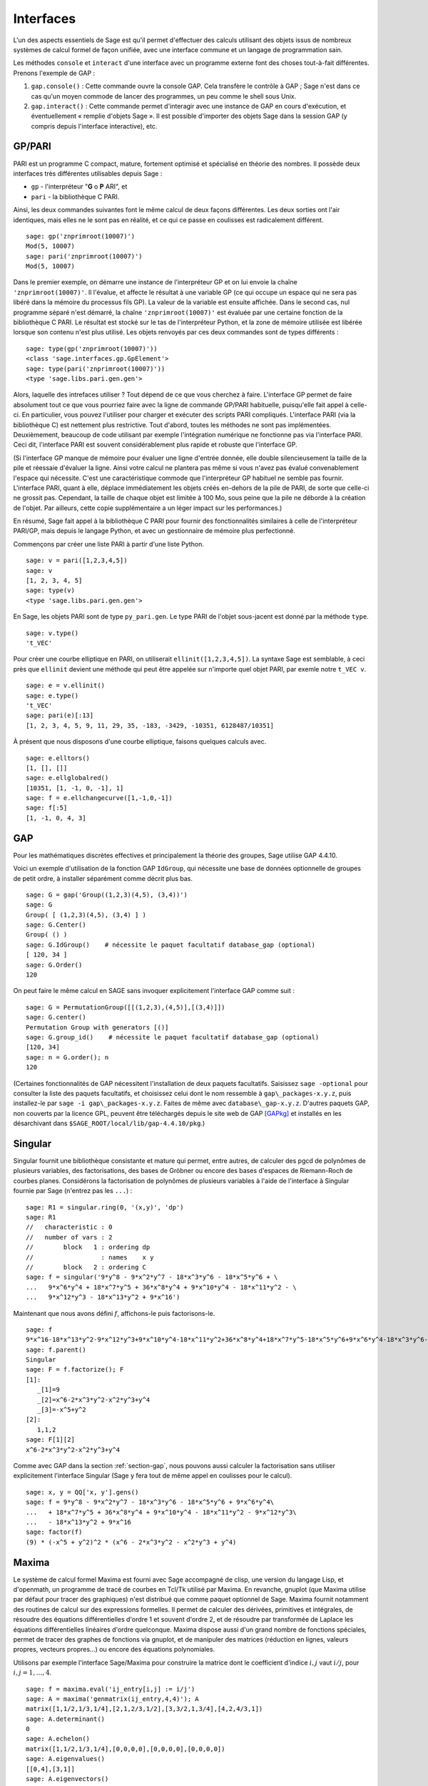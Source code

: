 **********
Interfaces
**********

L'un des aspects essentiels de Sage est qu'il permet d'effectuer des calculs
utilisant des objets issus de nombreux systèmes de calcul formel de
façon unifiée, avec une interface commune et un langage de programmation
sain.

Les méthodes ``console`` et ``interact`` d'une interface avec un
programme externe font des choses tout-à-fait différentes. Prenons
l'exemple de GAP :

#. ``gap.console()`` : Cette commande ouvre la console GAP. Cela
   transfère le contrôle à GAP ; Sage n'est dans ce cas qu'un moyen
   commode de lancer des programmes, un peu comme le shell sous Unix.

#. ``gap.interact()`` : Cette commande permet d'interagir avec une
   instance de GAP en cours d'exécution, et éventuellement « remplie
   d'objets Sage ». Il est possible d'importer des objets Sage dans la
   session GAP (y compris depuis l'interface interactive), etc.

.. index: PARI; GP

GP/PARI
=======

PARI est un programme C compact, mature, fortement optimisé et
spécialisé en théorie des nombres. Il possède deux
interfaces très différentes utilisables depuis Sage :

-  ``gp`` - l'interpréteur "**G** o **P** ARI", et

-  ``pari`` - la bibliothèque C PARI.


Ainsi, les deux commandes suivantes font le même calcul de deux façons
différentes. Les deux sorties ont l'air identiques, mais elles ne le
sont pas en réalité, et ce qui ce passe en coulisses est radicalement
différent.

::

    sage: gp('znprimroot(10007)')
    Mod(5, 10007)
    sage: pari('znprimroot(10007)')
    Mod(5, 10007)

Dans le premier exemple, on démarre une instance de l'interpréteur GP et
on lui envoie la chaîne ``'znprimroot(10007)'``. Il l'évalue, et affecte
le résultat à une variable GP (ce qui occupe un espace qui ne sera pas
libéré dans la mémoire du processus fils GP). La valeur de la variable
est ensuite affichée. Dans le second cas, nul programme séparé n'est
démarré, la chaîne ``'znprimroot(10007)'`` est évaluée par une certaine
fonction de la bibliothèque C PARI. Le résultat est stocké sur le tas de
l'interpréteur Python, et la zone de mémoire utilisée est libérée
lorsque son contenu n'est plus utilisé. Les objets renvoyés par ces deux
commandes sont de types différents :

::

    sage: type(gp('znprimroot(10007)'))
    <class 'sage.interfaces.gp.GpElement'>
    sage: type(pari('znprimroot(10007)'))
    <type 'sage.libs.pari.gen.gen'>

Alors, laquelle des intrefaces utiliser ? Tout dépend de ce que vous
cherchez à faire. L'interface GP permet de faire absolument tout ce que
vous pourriez faire avec la ligne de commande GP/PARI habituelle,
puisqu'elle fait appel à celle-ci. En particulier, vous pouvez
l'utiliser pour charger et exécuter des scripts PARI compliqués.
L'interface PARI (via la bibliothèque C) est nettement plus restrictive.
Tout d'abord, toutes les méthodes ne sont pas implémentées.
Deuxièmement, beaucoup de code utilisant par exemple l'intégration
numérique ne fonctionne pas via l'interface PARI. Ceci dit, l'interface
PARI est souvent considérablement plus rapide et robuste que l'interface GP.

(Si l'interface GP manque de mémoire pour évaluer une ligne d'entrée
donnée, elle double silencieusement la taille de la pile et réessaie
d'évaluer la ligne. Ainsi votre calcul ne plantera pas même si vous
n'avez pas évalué convenablement l'espace qui nécessite. C'est une
caractéristique commode que l'interpréteur GP habituel ne semble pas
fournir. L'interface PARI, quant à elle, déplace immédiatement les
objets créés en-dehors de la pile de PARI, de sorte que celle-ci ne
grossit pas. Cependant, la taille de chaque objet est limitée à 100 Mo,
sous peine que la pile ne déborde à la création de l'objet. Par
ailleurs, cette copie supplémentaire a un léger impact sur les
performances.)

En résumé, Sage fait appel à la bibliothèque C PARI pour fournir des
fonctionnalités similaires à celle de l'interpréteur PARI/GP, mais
depuis le langage Python, et avec un gestionnaire de mémoire plus
perfectionné.

Commençons par créer une liste PARI à partir d'une liste Python.

::

    sage: v = pari([1,2,3,4,5])
    sage: v
    [1, 2, 3, 4, 5]
    sage: type(v)
    <type 'sage.libs.pari.gen.gen'>

En Sage, les objets PARI sont de type ``py_pari.gen``. Le type PARI de
l'objet sous-jacent est donné par la méthode ``type``.

.. link

::

    sage: v.type()
    't_VEC'

Pour créer une courbe elliptique en PARI, on utiliserait
``ellinit([1,2,3,4,5])``. La syntaxe Sage est semblable, à ceci près que
``ellinit`` devient une méthode qui peut être appelée sur n'importe quel
objet PARI, par exemle notre ``t_VEC v``.

.. link

::

    sage: e = v.ellinit()
    sage: e.type()
    't_VEC'
    sage: pari(e)[:13]
    [1, 2, 3, 4, 5, 9, 11, 29, 35, -183, -3429, -10351, 6128487/10351]

À présent que nous disposons d'une courbe elliptique, faisons quelques
calculs avec.

.. link

::

    sage: e.elltors()
    [1, [], []]
    sage: e.ellglobalred()
    [10351, [1, -1, 0, -1], 1]
    sage: f = e.ellchangecurve([1,-1,0,-1])
    sage: f[:5]
    [1, -1, 0, 4, 3]

.. index: GAP

.. _section-gap:

GAP
===

Pour les mathématiques discrètes effectives et principalement la théorie
des groupes, Sage utilise GAP 4.4.10.

Voici un exemple d'utilisation de la fonction GAP ``IdGroup``, qui
nécessite une base de données optionnelle de groupes de petit ordre, à
installer séparément comme décrit plus bas.

::

    sage: G = gap('Group((1,2,3)(4,5), (3,4))')
    sage: G
    Group( [ (1,2,3)(4,5), (3,4) ] )
    sage: G.Center()
    Group( () )
    sage: G.IdGroup()    # nécessite le paquet facultatif database_gap (optional)
    [ 120, 34 ]
    sage: G.Order()
    120

On peut faire le même calcul en SAGE sans invoquer explicitement
l'interface GAP comme suit :

::

    sage: G = PermutationGroup([[(1,2,3),(4,5)],[(3,4)]])
    sage: G.center()
    Permutation Group with generators [()]
    sage: G.group_id()    # nécessite le paquet facultatif database_gap (optional)
    [120, 34]
    sage: n = G.order(); n
    120

(Certaines fonctionnalités de GAP nécessitent l'installation de deux
paquets facultatifs. Saisissez ``sage -optional`` pour consulter la
liste des paquets facultatifs, et choisissez celui dont le nom ressemble
à ``gap\_packages-x.y.z``, puis installez-le par
``sage -i gap\_packages-x.y.z``. Faites de même avec
``database\_gap-x.y.z``. D'autres paquets GAP, non couverts par la
licence GPL, peuvent être téléchargés depuis le site web de GAP
[GAPkg]_ et installés en les désarchivant dans
``$SAGE_ROOT/local/lib/gap-4.4.10/pkg``.)

Singular
========

Singular fournit une bibliothèque consistante et mature qui permet, entre
autres, de calculer des pgcd de polynômes de plusieurs variables, des
factorisations, des bases de Gröbner ou encore des bases d'espaces de
Riemann-Roch de courbes planes. Considérons la factorisation de
polynômes de plusieurs variables à l'aide de l'interface à Singular
fournie par Sage (n'entrez pas les ``...``) :

::

    sage: R1 = singular.ring(0, '(x,y)', 'dp')
    sage: R1
    //   characteristic : 0
    //   number of vars : 2
    //        block   1 : ordering dp
    //                  : names    x y
    //        block   2 : ordering C
    sage: f = singular('9*y^8 - 9*x^2*y^7 - 18*x^3*y^6 - 18*x^5*y^6 + \
    ...   9*x^6*y^4 + 18*x^7*y^5 + 36*x^8*y^4 + 9*x^10*y^4 - 18*x^11*y^2 - \
    ...   9*x^12*y^3 - 18*x^13*y^2 + 9*x^16')

Maintenant que nous avons défini :math:`f`, affichons-le puis
factorisons-le.

.. link

::

    sage: f
    9*x^16-18*x^13*y^2-9*x^12*y^3+9*x^10*y^4-18*x^11*y^2+36*x^8*y^4+18*x^7*y^5-18*x^5*y^6+9*x^6*y^4-18*x^3*y^6-9*x^2*y^7+9*y^8
    sage: f.parent()
    Singular
    sage: F = f.factorize(); F
    [1]:
       _[1]=9
       _[2]=x^6-2*x^3*y^2-x^2*y^3+y^4
       _[3]=-x^5+y^2
    [2]:
       1,1,2
    sage: F[1][2]
    x^6-2*x^3*y^2-x^2*y^3+y^4

Comme avec GAP dans la section :ref:`section-gap`, nous pouvons aussi
calculer la factorisation sans utiliser explicitement l'interface
Singular (Sage y fera tout de même appel en coulisses pour le calcul).

::

    sage: x, y = QQ['x, y'].gens()
    sage: f = 9*y^8 - 9*x^2*y^7 - 18*x^3*y^6 - 18*x^5*y^6 + 9*x^6*y^4\
    ...   + 18*x^7*y^5 + 36*x^8*y^4 + 9*x^10*y^4 - 18*x^11*y^2 - 9*x^12*y^3\
    ...   - 18*x^13*y^2 + 9*x^16
    sage: factor(f)
    (9) * (-x^5 + y^2)^2 * (x^6 - 2*x^3*y^2 - x^2*y^3 + y^4)

.. _section-maxima:

Maxima
======

Le système de calcul formel Maxima est fourni avec Sage accompagné de
clisp, une version du langage Lisp, et d'openmath, un programme de tracé
de courbes en Tcl/Tk utilisé par Maxima. En revanche, gnuplot (que
Maxima utilise par défaut pour tracer des graphiques) n'est distribué
que comme paquet optionnel de Sage. Maxima fournit notamment des
routines de calcul sur des expressions formelles. Il permet de calculer
des dérivées, primitives et intégrales, de résoudre des équations
différentielles d'ordre 1 et souvent d'ordre 2, et de résoudre par
transformée de Laplace les équations différentielles linéaires d'ordre
quelconque. Maxima dispose aussi d'un grand nombre de fonctions
spéciales, permet de tracer des graphes de fonctions via gnuplot, et de
manipuler des matrices (réduction en lignes, valeurs propres, vecteurs
propres...) ou encore des équations polynomiales.

Utilisons par exemple l'interface Sage/Maxima pour construire
la matrice dont le coefficient d'indice :math:`i,j` vaut :math:`i/j`,
pour :math:`i,j=1,\ldots,4`.

::

    sage: f = maxima.eval('ij_entry[i,j] := i/j')
    sage: A = maxima('genmatrix(ij_entry,4,4)'); A
    matrix([1,1/2,1/3,1/4],[2,1,2/3,1/2],[3,3/2,1,3/4],[4,2,4/3,1])
    sage: A.determinant()
    0
    sage: A.echelon()
    matrix([1,1/2,1/3,1/4],[0,0,0,0],[0,0,0,0],[0,0,0,0])
    sage: A.eigenvalues()
    [[0,4],[3,1]]
    sage: A.eigenvectors()
    [[[0,4],[3,1]],[1,0,0,-4],[0,1,0,-2],[0,0,1,-4/3],[1,2,3,4]]

Un deuxième exemple :

::

    sage: A = maxima("matrix ([1, 0, 0], [1, -1, 0], [1, 3, -2])")
    sage: eigA = A.eigenvectors()
    sage: V = VectorSpace(QQ,3)
    sage: eigA
    [[[-2,-1,1],[1,1,1]],[0,0,1],[0,1,3],[1,1/2,5/6]]
    sage: v1 = V(sage_eval(repr(eigA[1]))); lambda1 = eigA[0][0][0]
    sage: v2 = V(sage_eval(repr(eigA[2]))); lambda2 = eigA[0][0][1]
    sage: v3 = V(sage_eval(repr(eigA[3]))); lambda3 = eigA[0][0][2]

    sage: M = MatrixSpace(QQ,3,3)
    sage: AA = M([[1,0,0],[1, - 1,0],[1,3, - 2]])
    sage: b1 = v1.base_ring()
    sage: AA*v1 == b1(lambda1)*v1
    True
    sage: b2 = v2.base_ring()
    sage: AA*v2 == b2(lambda2)*v2
    True
    sage: b3 = v3.base_ring()
    sage: AA*v3 == b3(lambda3)*v3
    True

Voici enfin quelques exemples de tracés de graphiques avec ``openmath``
depuis Sage. Un grand nombre de ces exemples sont des adaptations de
ceux du manuel de référence de Maxima.

Tracé en 2D de plusieurs fonctions (n'entrez pas les ``...``) :

::

    sage: maxima.plot2d('[cos(7*x),cos(23*x)^4,sin(13*x)^3]','[x,0,1]',\
    ...   '[plot_format,openmath]') # not tested

Un graphique 3D interactif, que vous pouvez déplacer à la souris
(n'entrez pas les ``...``) :

::

    sage: maxima.plot3d ("2^(-u^2 + v^2)", "[u, -3, 3]", "[v, -2, 2]",\
    ...   '[plot_format, openmath]') # not tested
    sage: maxima.plot3d("atan(-x^2 + y^3/4)", "[x, -4, 4]", "[y, -4, 4]",\
    ...   "[grid, 50, 50]",'[plot_format, openmath]') # not tested

Le célèbre ruban de Möbius (n'entrez pas les ``...``) :

::

    sage: maxima.plot3d("[cos(x)*(3 + y*cos(x/2)), sin(x)*(3 + y*cos(x/2)),\
    ...   y*sin(x/2)]", "[x, -4, 4]", "[y, -4, 4]",\
    ...   '[plot_format, openmath]') # not tested

Et la fameuse bouteille de Klein (n'entrez pas les ``...``):

::

    sage: maxima("expr_1: 5*cos(x)*(cos(x/2)*cos(y) + sin(x/2)*sin(2*y)+ 3.0)\
    ...   - 10.0")
    5*cos(x)*(sin(x/2)*sin(2*y)+cos(x/2)*cos(y)+3.0)-10.0
    sage: maxima("expr_2: -5*sin(x)*(cos(x/2)*cos(y) + sin(x/2)*sin(2*y)+ 3.0)")
    -5*sin(x)*(sin(x/2)*sin(2*y)+cos(x/2)*cos(y)+3.0)
    sage: maxima("expr_3: 5*(-sin(x/2)*cos(y) + cos(x/2)*sin(2*y))")
    5*(cos(x/2)*sin(2*y)-sin(x/2)*cos(y))
    sage: maxima.plot3d ("[expr_1, expr_2, expr_3]", "[x, -%pi, %pi]",\
    ...   "[y, -%pi, %pi]", "['grid, 40, 40]",\
    ...   '[plot_format, openmath]') # not tested

.. [GAPkg] GAP Packages, http://www.gap-system.org/Packages/packages.html
